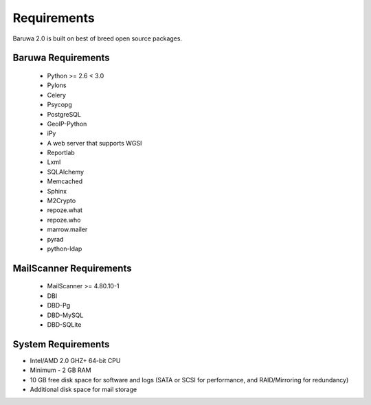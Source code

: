 
============
Requirements
============

Baruwa 2.0 is built on best of breed open source packages.

Baruwa Requirements
===================

	+ Python >= 2.6 < 3.0
	+ Pylons
	+ Celery
	+ Psycopg
	+ PostgreSQL
	+ GeoIP-Python
	+ iPy
	+ A web server that supports WGSI
	+ Reportlab
	+ Lxml
	+ SQLAlchemy
	+ Memcached
	+ Sphinx
	+ M2Crypto
	+ repoze.what
	+ repoze.who
	+ marrow.mailer
	+ pyrad
	+ python-ldap

MailScanner Requirements
========================

	+ MailScanner >= 4.80.10-1
	+ DBI
	+ DBD-Pg
	+ DBD-MySQL
	+ DBD-SQLite

System Requirements
===================

+ Intel/AMD 2.0 GHZ+ 64-bit CPU
+ Minimum - 2 GB RAM
+ 10 GB free disk space for software and logs (SATA or SCSI for performance, and RAID/Mirroring for redundancy)
+ Additional disk space for mail storage

